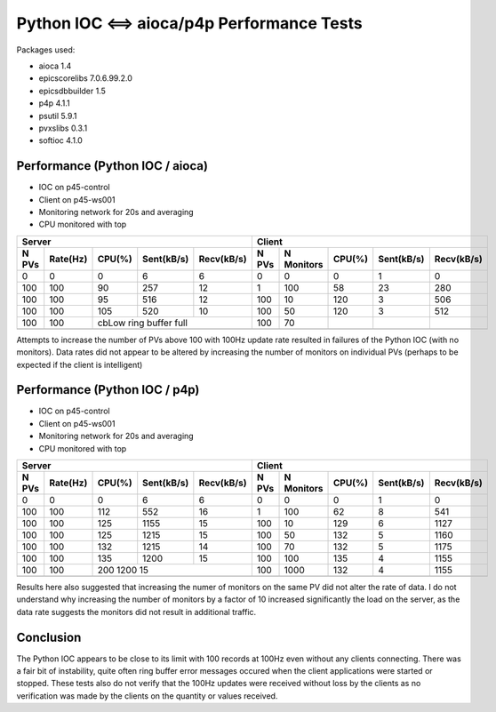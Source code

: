 Python IOC <==> aioca/p4p Performance Tests
===========================================

Packages used:

- aioca             1.4
- epicscorelibs     7.0.6.99.2.0
- epicsdbbuilder    1.5
- p4p               4.1.1
- psutil            5.9.1
- pvxslibs          0.3.1
- softioc           4.1.0


Performance (Python IOC / aioca)
********************************

- IOC on p45-control
- Client on p45-ws001
- Monitoring network for 20s and averaging
- CPU monitored with top


=====  ========  ======  ==========  ==========  ======  ==========  ======  ==========  ==========
Server                                           Client
-----------------------------------------------  --------------------------------------------------
N PVs  Rate(Hz)  CPU(%)  Sent(kB/s)  Recv(kB/s)  N PVs   N Monitors  CPU(%)  Sent(kB/s)  Recv(kB/s)
=====  ========  ======  ==========  ==========  ======  ==========  ======  ==========  ==========
0      0         0       6           6           0       0           0       1           0
100    100       90      257         12          1       100         58      23          280
100    100       95      516         12          100     10          120     3           506
100    100       105     520         10          100     50          120     3           512
100    100       cbLow ring buffer full          100     70          
-----  --------  ------------------------------  ------  ----------  ------  ----------  ----------
=====  ========  ======  ==========  ==========  ======  ==========  ======  ==========  ==========


Attempts to increase the number of PVs above 100 with 100Hz update rate resulted in failures of the
Python IOC (with no monitors).  Data rates did not appear to be altered by increasing the number of 
monitors on individual PVs (perhaps to be expected if the client is intelligent)



Performance (Python IOC / p4p)
******************************

- IOC on p45-control
- Client on p45-ws001
- Monitoring network for 20s and averaging
- CPU monitored with top


=====  ========  ======  ==========  ==========  ======  ==========  ======  ==========  ==========
Server                                           Client
-----------------------------------------------  --------------------------------------------------
N PVs  Rate(Hz)  CPU(%)  Sent(kB/s)  Recv(kB/s)  N PVs   N Monitors  CPU(%)  Sent(kB/s)  Recv(kB/s)
=====  ========  ======  ==========  ==========  ======  ==========  ======  ==========  ==========
0      0         0       6           6           0       0           0       1           0
100    100       112     552         16          1       100         62      8           541
100    100       125     1155        15          100     10          129     6           1127
100    100       125     1215        15          100     50          132     5           1160
100    100       132     1215        14          100     70          132     5           1175
100    100       135     1200        15          100     100         135     4           1155
100    100       200     1200        15          100     1000        132     4           1155
-----  --------  ------------------------------  ------  ----------  ------  ----------  ----------
=====  ========  ======  ==========  ==========  ======  ==========  ======  ==========  ==========


Results here also suggested that increasing the numer of monitors on the same PV did not alter the rate
of data.  I do not understand why increasing the number of monitors by a factor of 10 increased significantly 
the load on the server, as the data rate suggests the monitors did not result in additional traffic.


Conclusion
**********

The Python IOC appears to be close to its limit with 100 records at 100Hz even without any clients connecting.
There was a fair bit of instability, quite often ring buffer error messages occured when the client applications
were started or stopped.
These tests also do not verify that the 100Hz updates were received without loss by the clients as no verification
was made by the clients on the quantity or values received.
